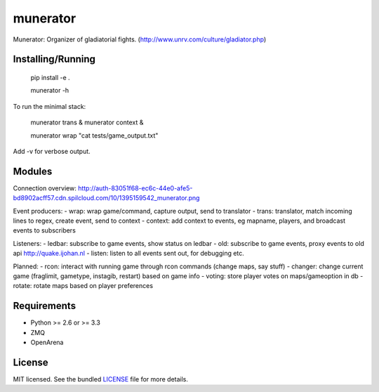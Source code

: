 ===============================
munerator
===============================

.. image:: https://badge.fury.io/py/munerator.png
    :target: http://badge.fury.io/py/munerator

.. image:: https://travis-ci.org/aequitas/munerator.png?branch=master
        :target: https://travis-ci.org/aequitas/munerator

.. image:: https://pypip.in/d/munerator/badge.png
        :target: https://crate.io/packages/munerator?version=latest


Munerator: Organizer of gladiatorial fights. (http://www.unrv.com/culture/gladiator.php)

Installing/Running
------------------

    pip install -e .

    munerator -h

To run the minimal stack:

    munerator trans &
    munerator context &
    
    munerator wrap "cat tests/game_output.txt"

Add -v for verbose output.


Modules
-------

Connection overview: http://auth-83051f68-ec6c-44e0-afe5-bd8902acff57.cdn.spilcloud.com/10/1395159542_munerator.png

Event producers:
- wrap: wrap game/command, capture output, send to translator
- trans: translator, match incoming lines to regex, create event, send to context
- context: add context to events, eg mapname, players, and broadcast events to subscribers

Listeners:
- ledbar: subscribe to game events, show status on ledbar
- old: subscribe to game events, proxy events to old api http://quake.ijohan.nl
- listen: listen to all events sent out, for debugging etc.

Planned:
- rcon: interact with running game through rcon commands (change maps, say stuff)
- changer: change current game (fraglimit, gametype, instagib, restart) based on game info
- voting: store player votes on maps/gameoption in db
- rotate: rotate maps based on player preferences

Requirements
------------

- Python >= 2.6 or >= 3.3
- ZMQ
- OpenArena

License
-------

MIT licensed. See the bundled `LICENSE <https://github.com/aequitas/munerator/blob/master/LICENSE>`_ file for more details.

